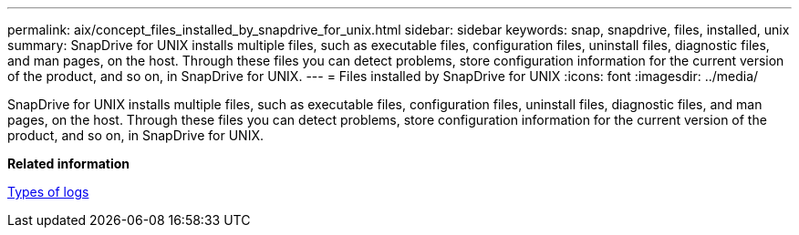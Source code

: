---
permalink: aix/concept_files_installed_by_snapdrive_for_unix.html
sidebar: sidebar
keywords: snap, snapdrive, files, installed, unix
summary: SnapDrive for UNIX installs multiple files, such as executable files, configuration files, uninstall files, diagnostic files, and man pages, on the host. Through these files you can detect problems, store configuration information for the current version of the product, and so on, in SnapDrive for UNIX.
---
= Files installed by SnapDrive for UNIX
:icons: font
:imagesdir: ../media/

[.lead]
SnapDrive for UNIX installs multiple files, such as executable files, configuration files, uninstall files, diagnostic files, and man pages, on the host. Through these files you can detect problems, store configuration information for the current version of the product, and so on, in SnapDrive for UNIX.

*Related information*

xref:concept_types_of_logs.adoc[Types of logs]
